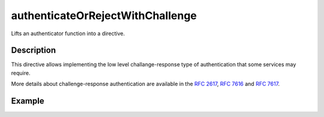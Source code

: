 .. _-authenticateOrRejectWithChallenge-java-:

authenticateOrRejectWithChallenge
=================================
Lifts an authenticator function into a directive.

Description
-----------
This directive allows implementing the low level challange-response type of authentication that some services may require.

More details about challenge-response authentication are available in the `RFC 2617`_, `RFC 7616`_ and `RFC 7617`_.

.. _RFC 2617: http://tools.ietf.org/html/rfc2617
.. _RFC 7616: http://tools.ietf.org/html/rfc7616
.. _RFC 7617: http://tools.ietf.org/html/rfc7617

Example
-------

.. includecode:: ../../../../../../../test/java/docs/http/javadsl/server/directives/SecurityDirectivesExamplesTest.java#authenticateOrRejectWithChallenge
